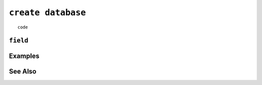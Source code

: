 .. _create-database-statement:

``create database``
========================================================================================================================

::

	code

``field``
-----------------


Examples
-----------------


See Also
-----------------
